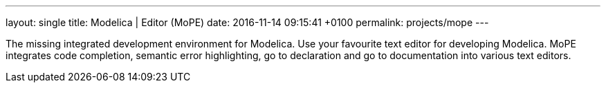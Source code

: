 ---
layout: single
title: Modelica | Editor (MoPE)
date:   2016-11-14 09:15:41 +0100
permalink: projects/mope
---

The missing integrated development environment for Modelica. Use your favourite
text editor for developing Modelica. MoPE integrates code completion, semantic
error highlighting, go to declaration and go to documentation into various
text editors.
